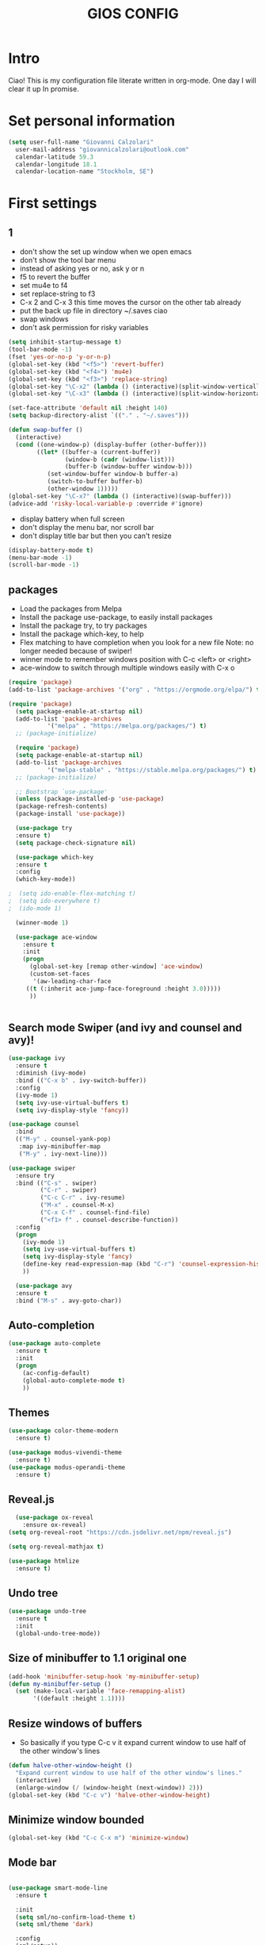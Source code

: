 #+TITLE: GIOS CONFIG


* Intro

Ciao!  This is my configuration file literate written in org-mode. One day I will clear it up In promise.

* Set personal information

#+BEGIN_SRC emacs-lisp
  (setq user-full-name "Giovanni Calzolari"
	user-mail-address "giovannicalzolari@outlook.com"
	calendar-latitude 59.3
	calendar-longitude 18.1
	calendar-location-name "Stockholm, SE")
#+END_SRC
* First settings

** 1
- don't show the set up window when we open emacs
- don't show the tool bar menu
- instead of asking yes or no, ask y or n
- f5 to revert the buffer
- set mu4e to f4
- set replace-string to f3
- C-x 2 and C-x 3 this time moves the cursor on the other
  tab already
- put the back up file in directory ~/.saves ciao
- swap windows
- don't ask permission for risky variables
#+BEGIN_SRC emacs-lisp
  (setq inhibit-startup-message t)
  (tool-bar-mode -1)
  (fset 'yes-or-no-p 'y-or-n-p)
  (global-set-key (kbd "<f5>") 'revert-buffer)
  (global-set-key (kbd "<f4>") 'mu4e)
  (global-set-key (kbd "<f3>") 'replace-string)
  (global-set-key "\C-x2" (lambda () (interactive)(split-window-vertically) (other-window 1)))
  (global-set-key "\C-x3" (lambda () (interactive)(split-window-horizontally) (other-window 1)))

  (set-face-attribute 'default nil :height 140)
  (setq backup-directory-alist `(("." . "~/.saves")))

  (defun swap-buffer ()
    (interactive)
    (cond ((one-window-p) (display-buffer (other-buffer)))
          ((let* ((buffer-a (current-buffer))
                  (window-b (cadr (window-list)))
                  (buffer-b (window-buffer window-b)))
             (set-window-buffer window-b buffer-a)
             (switch-to-buffer buffer-b)
             (other-window 1)))))
  (global-set-key "\C-x7" (lambda () (interactive)(swap-buffer)))
  (advice-add 'risky-local-variable-p :override #'ignore)

#+END_SRC 

- display battery when full screen
- don't display the menu bar, nor scroll bar
- don't display title bar but then you can't resize

#+begin_src emacs-lisp
  (display-battery-mode t)
  (menu-bar-mode -1)
  (scroll-bar-mode -1)
#+end_src
** packages
- Load the packages from Melpa
- Install the package use-package, to easily install packages
- Install the package try, to try packages
- Install the package which-key, to help 
- Flex matching to have completion when you look for a new file
  Note: no longer needed because of swiper!
- winner mode to remember windows position with C-c <left> or <right>
- ace-window to switch through multiple windows easily with C-x o

#+begin_src emacs-lisp
(require 'package)
(add-to-list 'package-archives '("org" . "https://orgmode.org/elpa/") t)

(require 'package)
  (setq package-enable-at-startup nil)
  (add-to-list 'package-archives
	       '("melpa" . "https://melpa.org/packages/") t)
  ;; (package-initialize)
#+end_src
#+begin_src emacs-lisp
  (require 'package)
  (setq package-enable-at-startup nil)
  (add-to-list 'package-archives
	       '("melpa-stable" . "https://stable.melpa.org/packages/") t)
  ;; (package-initialize)

  ;; Bootstrap `use-package'
  (unless (package-installed-p 'use-package)
  (package-refresh-contents)
  (package-install 'use-package))

  (use-package try
  :ensure t)
  (setq package-check-signature nil)

  (use-package which-key
  :ensure t
  :config
  (which-key-mode))

;  (setq ido-enable-flex-matching t)
;  (setq ido-everywhere t)
;  (ido-mode 1)

  (winner-mode 1)

  (use-package ace-window
    :ensure t
    :init
    (progn
      (global-set-key [remap other-window] 'ace-window)
      (custom-set-faces
       '(aw-leading-char-face
	 ((t (:inherit ace-jump-face-foreground :height 3.0)))))
      ))
  

#+end_src

** Search mode Swiper (and ivy and counsel and avy)!

#+begin_src emacs-lisp
  (use-package ivy
    :ensure t
    :diminish (ivy-mode)
    :bind (("C-x b" . ivy-switch-buffer))
    :config
    (ivy-mode 1)
    (setq ivy-use-virtual-buffers t)
    (setq ivy-display-style 'fancy))

  (use-package counsel
    :bind
    (("M-y" . counsel-yank-pop)
     :map ivy-minibuffer-map
     ("M-y" . ivy-next-line)))

  (use-package swiper
    :ensure try
    :bind (("C-s" . swiper)
           ("C-r" . swiper)
           ("C-c C-r" . ivy-resume)
           ("M-x" . counsel-M-x)
           ("C-x C-f" . counsel-find-file)
           ("<f1> f" . counsel-describe-function))
    :config
    (progn
      (ivy-mode 1)
      (setq ivy-use-virtual-buffers t)
      (setq ivy-display-style 'fancy)
      (define-key read-expression-map (kbd "C-r") 'counsel-expression-history)
      ))

    (use-package avy
    :ensure t
    :bind ("M-s" . avy-goto-char))

#+end_src

** Auto-completion  

#+begin_src emacs-lisp
  (use-package auto-complete
    :ensure t
    :init
    (progn
      (ac-config-default)
      (global-auto-complete-mode t)
      ))
#+end_src

** Themes

#+begin_src emacs-lisp
  (use-package color-theme-modern
    :ensure t)
#+end_src

#+begin_src emacs-lisp
  (use-package modus-vivendi-theme
    :ensure t)
  (use-package modus-operandi-theme
    :ensure t)
#+end_src

** Reveal.js

#+REVEAL_ROOT: https://cdn.jsdelivr.net/npm/reveal.js

#+begin_src emacs-lisp
    (use-package ox-reveal
      :ensure ox-reveal)
  (setq org-reveal-root "https://cdn.jsdelivr.net/npm/reveal.js")

  (setq org-reveal-mathjax t)

  (use-package htmlize
    :ensure t)
#+end_src

** Undo tree

#+begin_src emacs-lisp
  (use-package undo-tree
    :ensure t
    :init
    (global-undo-tree-mode))
#+end_src

** Size of minibuffer to 1.1 original one
#+begin_src emacs-lisp
  (add-hook 'minibuffer-setup-hook 'my-minibuffer-setup)
  (defun my-minibuffer-setup ()
    (set (make-local-variable 'face-remapping-alist)
         '((default :height 1.1))))
#+end_src

** Resize windows of buffers

- So basically if you type C-c v it expand current window to use half of the other window's lines
#+begin_src emacs-lisp
  (defun halve-other-window-height ()
    "Expand current window to use half of the other window's lines."
    (interactive)
    (enlarge-window (/ (window-height (next-window)) 2)))
  (global-set-key (kbd "C-c v") 'halve-other-window-height)

#+end_src

** Minimize window bounded

#+begin_src emacs-lisp
  (global-set-key (kbd "C-c C-x m") 'minimize-window)
#+end_src

** Mode bar

#+begin_src emacs-lisp

  (use-package smart-mode-line
    :ensure t

    :init
    (setq sml/no-confirm-load-theme t)
    (setq sml/theme 'dark)

    :config
    (sml/setup))
#+end_src

** Visual line mode and HL line and line spacing

- Basically when you go to the next line you don't
  see the ugly arrow, (exceptin mu4e which
  otherwise fucks up the system)
- Also hl line, it's an horizontal line where you
  are which can be comfortable with this super
  subtle RoyalBlue4, you basically don't see it,
  but you see it ;)
- Also make disappear the window line separator
- Also set a slightly higher line spacingx
#+begin_src emacs-lisp
    (add-hook 'text-mode-hook #'visual-line-mode)


    (global-hl-line-mode t)
    (set-face-background hl-line-face "#1f3550")

    (set-face-attribute 'vertical-border nil)
    (set-face-attribute 'vertical-border  nil :foreground "#282a2e")
  (setq-default line-spacing 0.08)
#+end_src



* Fly-check

#+begin_src emacs-lisp
  (use-package flycheck
    :ensure t
    :init
    (global-flycheck-mode t))
#+end_src

* Kivy

#+begin_src emacs-lisp
  (use-package kivy-mode
    :ensure t)

#+end_src

* buffer stuff

#+begin_src emacs-lisp
(use-package bufler :ensure t)
(defun mz/bufler (&optional force-refresh)
  (interactive "P")
  (bufler-list)
  ;; (delete-other-windows)

)

(global-set-key (kbd "C-x C-b") 'mz/bufler)

#+end_src

#+BEGIN_SRC emacs-lisp  :tangle no

  (global-set-key (kbd "C-x C-b") 'ibuffer)
  (setq ibuffer-saved-filter-groups
        (quote (("default"
                 ("dired" (mode . dired-mode))
                 ("org" (name . "^.*org$"))
                 ("magit" (mode . magit-mode))
                 ("IRC" (or (mode . circe-channel-mode) (mode . circe-server-mode)))
                 ("web" (or (mode . web-mode) (mode . js2-mode)))
                 ("shell" (or (mode . eshell-mode) (mode . shell-mode)))
                 ("mu4e" (or

                          (mode . mu4e-compose-mode)
                          (name . "\*mu4e\*")
                          ))
                 ("programming" (or
                                 (mode . clojure-mode)
                                 (mode . clojurescript-mode)
                                 (mode . python-mode)
                                 (mode . c++-mode)))
                 ("emacs" (or
                           (name . "^\\*scratch\\*$")
                           (name . "^\\*Messages\\*$")))
                 ))))
  (add-hook 'ibuffer-mode-hook
            (lambda ()
              (ibuffer-auto-mode 1)
              (ibuffer-switch-to-saved-filter-groups "default")))

  ;; don't show these
  ;;(add-to-list 'ibuffer-never-show-predicates "zowie")
  ;; Don't show filter groups if there are no buffers in that group
  (setq ibuffer-show-empty-filter-groups nil)

  ;; Don't ask for confirmation to delete marked buffers
  (setq ibuffer-expert t)

#+END_SRC

* Mu4e email

#+begin_src emacs-lisp
  (add-to-list 'load-path "/home/aerogio/email/mu-1.4.10/mu4e/")
  (require 'mu4e)
  (require 'smtpmail)
#+end_src

- settings

#+begin_src emacs-lisp
  (setq message-send-mail-function 'smtpmail-send-it
        starttls-use-gnutls t
        mu4e-sent-messages-behavior 'sent
        mu4e-sent-folder "/Sent"
        mu4e-drafts-folder "/Drafts"
        user-mail-address "giovannicalzolari@outlook.com"
        user-full-name "Giovanni Calzolari"
        smtpmail-default-smtp-server "outlook.office365.com"
        smtpmail-local-domain "outGio.outlook"
        smtpmail-smtp-user "giovannicalzolari@outlook.com"
        smtpmail-smtp-server "smtp.office365.com"
        smtpmail-stream-type 'starttls
        smtpmail-smtp-service 587)

  (setq mu4e-maildir "~/email/"
        mu4e-trash-folder "/Deleted"
        mu4e-refile-folder "/Archive"
        mu4e-get-mail-command "mbsync -a"
        mu4e-update-interval 300 ;; second
        mu4e-compose-signature-auto-include nil
        mu4e-view-show-images t
        mu4e-view-show-addresses t
        mu4e-attachment-dir "~/Dropbox"
        ;;mu4e-use-fancy-chars t
        )

#+end_src

- shortcuts

#+begin_src emacs-lisp
  (setq mu4e-maildir-shortcuts
        '(
          ("/Inbox" . ?g)
          ("/Archive" . ?G)
          ("/Sent" . ?s)
          ))
#+end_src

- bookmarks

#+begin_src emacs-lisp
  (setq mu4e-bookmarks
        `(
          ("flag:unread AND NOT flag:trashed" "Unread messages" ?u)
          ("flag:unread" "Unread messages" ?n)
          ("date:today..now" "Today's messages" ?t)
          ("date:7d..now" "Last 7 days" ?w)
          ("mime:image/*" "Messages with images" ?p)
          (,(mapconcat 'identity
                       (mapcar
                        (lambda (maildir)
                          (concat "maildir:" (car maildir)))
                        mu4e-maildir-shortcuts) " OR ")
           "All inboxes" ?i)))
#+end_src

- mu4e and org-mode
#+begin_src emacs-lisp
  (require 'org-mu4e)
  (setq org-mu4e-convert-to-html t)

  ;;(add-to-list 'load-path "/home/zamansky/Dropbox/opt/org-mode/contrib/lisp")
  ;;(require 'org-mime)

  ;; this seems to fix the babel file saving thing
  (defun org~mu4e-mime-replace-images (str current-file)
    "Replace images in html files with cid links."
    (let (html-images)
      (cons
       (replace-regexp-in-string ;; replace images in html
        "src=\"\\([^\"]+\\)\""
        (lambda (text)
          (format
           "src=\"./:%s\""
           (let* ((url (and (string-match "src=\"\\([^\"]+\\)\"" text)
                            (match-string 1 text)))
                  (path (expand-file-name
                         url (file-name-directory current-file)))
                  (ext (file-name-extension path))
                  (id (replace-regexp-in-string "[\/\\\\]" "_" path)))
             (add-to-list 'html-images
                          (org~mu4e-mime-file
                           (concat "image/" ext) path id))
             id)))
        str)
       html-images)))

  (add-to-list 'mu4e-view-actions
               '("ViewInBrowser" . mu4e-action-view-in-browser) t)
#+end_src
* Python

** which python?

#+begin_src emacs-lisp
  (setq python-shell-interpreter "/home/aerogio/anaconda3/bin/python")
#+end_src

** Elpy

#+begin_src emacs-lisp
  (use-package elpy
    :ensure t
    :init
    (elpy-enable))

  (setq elpy-shell-echo-input nil)
#+end_src
** Jedi

#+begin_src emacs-lisp
  (use-package jedi
    :ensure t
    :init
    (add-hook 'python-mode-hook 'jedi:setup)
    (add-hook 'python-mode-hook 'jedi:ac-setup))
#+end_src
** Yasnippet

#+begin_src emacs-lisp
  (use-package yasnippet
    :ensure t
    :init
    (yas-global-mode 1))
#+end_src
** virtualenvwrapper

#+begin_src emacs-lisp
  (use-package virtualenvwrapper
    :ensure t
    :config
    (venv-initialize-interactive-shells)
    (venv-initialize-eshell))
#+end_src
** Live python

# #+begin_src emacs-lisp
#   (use-package live-py-mode
#     :ensure t)
# 
#   (add-hook 'live-py-mode-hook (lambda ()
#                                  (progn
#                                    (setq-default live-py-version (executable-find "python"))
#                                    (live-py-update-all))))
# 
#   (setq live-py-version "python3")
# #+end_src
* Misc Packages

- HL line highlights the line commented cause I don't like it
- beacon, I don't know sth to see the cursor better
- hungry delete, this to delete all the spaces
- aggressive indent, basically work on the indentation,
  doing it automatically
- expand region


#+begin_src emacs-lisp
   ;; (global-hl-line-mode nil)

  (use-package beacon
    :ensure t
    :config
    (beacon-mode 1)
    )

  (use-package hungry-delete
    :ensure t
    :config
    (global-hungry-delete-mode))

  (use-package aggressive-indent
    :ensure t
    :config
    (global-aggressive-indent-mode 1))

  (add-hook 'kivy-mode
            (lambda ()
              (set (make-local-variable 'global-aggressive-indent-mode) nil)))
  ;; (setq aggressive-indent-excluded-modes
  ;;       (remove 'python-mode aggressive-indent-excluded-modes))

   (use-package expand-region
     :ensure t
     :config
     (global-set-key (kbd "C-=") 'er/expand-region))
#+end_src

- iedit
- multiple cursor (but you need keybindings if you actually
  want it)
- narrow-widen automatically bound to C-x n

#+begin_src emacs-lisp
  (use-package iedit
    :ensure t)

  ;; (use-package multiple-cursors
  ;;   :ensure t)

  (defun narrow-or-widen-dwim (p)
    "If the buffer is narrowed, it widens. Otherwise, it narrows intelligently.
    Intelligently means: region, org-src-block, org-subtree, or defun,
    whichever applies first.
    Narrowing to org-src-block actually calls `org-edit-src-code'.

    With prefix P, don't widen, just narrow even if buffer is already
    narrowed."
    (interactive "P")
    (declare (interactive-only))
    (cond ((and (buffer-narrowed-p) (not p)) (widen))
          ((region-active-p)
           (narrow-to-region (region-beginning) (region-end)))
          ((derived-mode-p 'org-mode)
           ;; `org-edit-src-code' is not a real narrowing command.
           ;; Remove this first conditional if you don't want it.
           (cond ((ignore-errors (org-edit-src-code))
                  (delete-other-windows))
                 ((org-at-block-p)
                  (org-narrow-to-block))
                 (t (org-narrow-to-subtree))))
          (t (narrow-to-defun))))
  (define-key ctl-x-map "n" #'narrow-or-widen-dwim)
#+end_src

- so the first one I'm not sure but
- this is to always automatically load new version of files

#+begin_src emacs-lisp
  (setq save-interprogram-paste-before-kill t)

  (global-auto-revert-mode 1)
  (setq auto-revert-verbose nil)
#+end_src
* OB-translate
#+begin_src emacs-lisp
  (use-package ob-translate
    :ensure t)
#+end_src
* Hydra

what is it? maybe you want it

Imagine that you have bound C-c j and C-c k in
your config. You want to call C-c j and C-c k in
some (arbitrary) sequence. Hydra allows you to:

Bind your functions in a way that pressing C-c
jjkk3j5k is equivalent to pressing C-c j C-c j C-c
k C-c k M-3 C-c j M-5 C-c k. Any key other than j
or k exits this state.

Assign a custom hint to this group of functions,
so that you know immediately after pressing C-c
that you can follow up with j or k.



#+BEGIN_SRC emacs-lisp
(use-package hydra
:ensure t)

#+END_SRC
* Electric Pair

#+begin_src emacs-lisp
(electric-pair-mode 1)
#+end_src

#+begin_src emacs-lisp
(defun electric-pair ()
      "If at end of line, insert character pair without surrounding spaces.
    Otherwise, just insert the typed character."
      (interactive)
      (if (eolp) (let (parens-require-spaces)
(insert-pair)) (self-insert-command 1)))


    (add-hook 'python-mode-hook
              (lambda ()
                (define-key python-mode-map "\"" 'electric-pair)
                (define-key python-mode-map "\"" 'electric-pair)
                (define-key python-mode-map "(" 'electric-pair)
                (define-key python-mode-map "[" 'electric-pair)
                (define-key python-mode-map "{" 'electric-pair)))

(setq electric-pair-inhibit-predicate
      `(lambda (c)
         (if (char-equal c ?\<) t (,electric-pair-inhibit-predicate c))))
#+end_src
* Git 

#+begin_src emacs-lisp
  (use-package magit
    :ensure t
    :init
    (progn
      (setq magit-section-initial-visibility-alist
            '((stashes . hide) (untracked . hide) (unpushed . hide)))
    
    
      (bind-key "C-x g" 'magit-status)
      ))

  (setq magit-status-margin
        '(t "%Y-%m-%d %H:%M " magit-log-margin-width t 18))

  (use-package git-timemachine
    :ensure t
    )

  (use-package git-gutter-fringe
    :ensure t
    :config
    (global-git-gutter-mode))

  (use-package smerge-mode
    :after hydra
    :config
    (defhydra unpackaged/smerge-hydra
      (:color pink :hint nil :post (smerge-auto-leave))
      "
    ^Move^       ^Keep^               ^Diff^                 ^Other^
    ^^-----------^^-------------------^^---------------------^^-------
    _n_ext       _b_ase               _<_: upper/base        _C_ombine
    _p_rev       _u_pper              _=_: upper/lower       _r_esolve
    ^^           _l_ower              _>_: base/lower        _k_ill current
    ^^           _a_ll                _R_efine
    ^^           _RET_: current       _E_diff
    "
      ("n" smerge-next)
      ("p" smerge-prev)
      ("b" smerge-keep-base)
      ("u" smerge-keep-upper)
      ("l" smerge-keep-lower)
      ("a" smerge-keep-all)
      ("RET" smerge-keep-current)
      ("\C-m" smerge-keep-current)
      ("<" smerge-diff-base-upper)
      ("=" smerge-diff-upper-lower)
      (">" smerge-diff-base-lower)
      ("R" smerge-refine)
      ("E" smerge-ediff)
      ("C" smerge-combine-with-next)
      ("r" smerge-resolve)
      ("k" smerge-kill-current)
      ("ZZ" (lambda ()
              (interactive)
              (save-buffer)
              (bury-buffer))
       "Save and bury buffer" :color blue)
      ("q" nil "cancel" :color blue))
    :hook (magit-diff-visit-file . (lambda ()
                                     (when smerge-mode
                                       (unpackaged/smerge-hydra/body)))))



  (use-package forge
    :ensure t)
#+end_src
* Web mode

#+begin_src emacs-lisp
    (use-package web-mode
      :ensure t
      :config
      (add-to-list 'auto-mode-alist '("\\.html?\\'" . web-mode))
      (setq web-mode-engines-alist
            '(("django"    . "\\.html\\'")))
      (setq web-mode-ac-sources-alist
            '(("css" . (ac-source-css-property))
              ("html" . (ac-source-words-in-buffer ac-source-abbrev))))

      (setq web-mode-enable-auto-closing t)
      ;; (setq web-mode-enable-auto-pairing t)
      (setq web-mode-enable-auto-quoting t)) ; this fixes the quote problem I mentioned


  ;; (defun my-web-mode-hook ()
  ;;   (setq web-mode-enable-auto-pairing nil))

  ;; (add-hook 'web-mode-hook  'my-web-mode-hook)

  ;; (defun sp-web-mode-is-code-context (id action context)
  ;;   (and (eq action 'insert)
  ;;        (not (or (get-text-property (point) 'part-side)
  ;;                 (get-text-property (point) 'block-side)))))

  ;; (sp-local-pair 'web-mode "<" nil :when '(sp-web-mode-is-code-context))
#+end_src

* org-mode configuration


Here I have my org-mode configuration

- hide leading stars
- Save all the org buffer when you archive it
- put languages
- org-tempo to write shortcut <s tab
- bullets
- Start the calendar on Monday
- special C-a C-e
#+begin_src emacs-lisp
  (org-babel-do-load-languages
   'org-babel-load-languages
   '((C . t)
     (python . t)
     (shell . t)
     (octave . t)))
#+end_src
#+BEGIN_SRC emacs-lisp
  (setq org-hide-leading-stars t)

  (setq org-archive-subtree-save-file-p t)

  (advice-add 'org-archive-subtree-default :after 'org-save-all-org-buffers)
  ()

  (require 'org-tempo)

  (use-package org-bullets
    :ensure t
    :config
    (add-hook 'org-mode-hook (lambda () (org-bullets-mode 1))))

  (setq calendar-week-start-day 1)

  (setq org-special-ctrl-a/e t)
  (setq org-html-validation-link nil)
#+END_SRC

- do not truncate lines and enable word wrap

#+begin_src emacs-lisp 
  (set-default 'truncate-lines nil)
  (set-default 'word-wrap t)
  (setq helm-buffers-truncate-lines nil)
  (setq org-startup-truncated nil)
#+end_src

- do not align tags
- Set the symbols for different heading levels
- Load org-pretty tags

#+begin_src emacs-lisp
  (setq org-auto-align-tags nil)
  (setq org-bullets-bullet-list (quote ("◉" "◆" "✚" "☀" "○")))
  (use-package org-pretty-tags
    :ensure t)
#+end_src

- count all checkboxes not just the one directly
  below

#+begin_src emacs-lisp
  (setq org-checkbox-hierarchical-statistics nil)
#+end_src

- there is a way to resize images according to 4
  laws which makes a loot of sense, but I don't
  have to code to do that. Look when you
  have time [[https://sainathadapa.github.io/emacs-spacemacs-config/org-config][Here]]

#+begin_src emacs-lisp
  (setq org-image-actual-width 1800)
#+end_src

- org agenda:
  1. Compact layout
  2. Restore layout after exit from agenda view
  3. Default appointment duration (30 minutes)
  4. Pressing Tab while the cursor is on a task
     will expand that task in a separate buffer
  5. Include these files and directories when
     creating the agenda ( Dropbox /orgfiles )
  6. Don't show tasks in agenda if they are done
  7. Max number of days to show in agenda
  8. Warn about a deadline
  9. Agenda starts on the current day
  10. Sorting strategy
  11. Display format
  12. Default format for columns view
  13. Place tags close to the right-hand side of
      the window. From
      http://lists.gnu.org/archive/html/emacs-orgmode//2010-12/msg00410.html
  14. By default, agenda will reorganize
      frames/splits
  15. By default, Org maintains only a single
      agenda buffer and rebuilds it each time you
      change the view, to make sure everything is
      always up to date. If you often switch
      between agenda views and the build time
      bothers you, you can turn on sticky agenda
      buffers or make this the default by
      customizing the variable
      org-agenda-sticky. With sticky agendas, the
      agenda dispatcher will not recreate agenda
      views from scratch, it will only switch to
      the selected one, and you need to update the
      agenda by hand with r or g when needed. You
      can toggle sticky agenda view any time with
      org-toggle-sticky-agenda.
  16. When you run an agenda command, Org visits
      agenda files that are not yet visited. When
      finding a file for the first time, Org
      checks the startup options and apply them to
      the buffer: those options are either
      globally set through the org-startup-*
      variables or on a per-file basis through the
      #+STARTUP keyword. Especially, Org will
      honor the startup visibility status, as set
      by org-startup-folded or #+STARTUP:
      folded. This may slow down the operation of
      visiting a file very much, and the process
      of selecting agenda entries consequently. To
      prevent agenda commands to honor startup
      options when visiting an agenda file for the
      first time, do this


#+begin_src emacs-lisp
  (setq org-agenda-compact-blocks t)
  (setq org-agenda-restore-windows-after-quit t)
  (setq org-agenda-default-appointment-duration 30)
  (add-hook 'org-agenda-mode-hook
            (lambda () (local-set-key [tab] 'org-agenda-tree-to-indirect-buffer)))
  (setq org-agenda-files '("~/Dropbox/orgfiles"))
  (setq org-agenda-skip-deadline-if-done t)
  (setq org-agenda-skip-scheduled-if-done t)
  (setq org-agenda-span 45)
  (setq org-deadline-warning-days 90)
  (setq org-agenda-start-on-weekday nil)

  (setq org-agenda-sorting-strategy
        (quote
         ((agenda priority-down alpha-up)
          (todo priority-down alpha-up)
          (tags priority-down alpha-up))))

  (setq org-agenda-prefix-format
        (quote
         ((agenda . "%s %?-12t %e ")
          (timeline . "  %s")
          (todo . " %i %e ")
          (tags . " %i %e ")
          (search . " %i %e "))))
  (setq org-columns-default-format
        "%75ITEM %TODO %PRIORITY %SCHEDULED %DEADLINE %CLOSED %ALLTAGS")
  (add-hook 'org-finalize-agenda-hook 'place-agenda-tags)
  (defun place-agenda-tags ()
    "Put the agenda tags by the right border of the agenda window."
    (setq org-agenda-tags-column (- 4 (window-width)))
    (org-agenda-align-tags))
  (setq org-agenda-window-setup 'reorganize-frame)
  (setq org-agenda-sticky nil)
  (setq org-agenda-inhibit-startup t)
#+end_src

** CONTINUA QUA

** open emacs agenda automatically

#+begin_src emacs-lisp
  (add-to-list 'default-frame-alist '(fullscreen . maximized))
  (setq initial-buffer-choice "~/Dropbox/orgfiles/ciao.org")

  (defun my-init-hook ()
    (split-window-right)
    (let ((org-agenda-window-setup 'other-window))
      (org-agenda nil "a")))

  (add-hook 'window-setup-hook #'my-init-hook)

#+end_src


** auto-fill (vai a capo) and auto-completion

#+begin_src emacs-lisp

(auto-fill-mode -1)
(remove-hook 'text-mode-hook #'turn-on-auto-fill)

(add-hook 'org-mode-hook 'turn-off-auto-fill)
(remove-hook 'org-mode-hook #'turn-on-auto-fill)




  ;; (add-hook 'org-mode-hook '(lambda () (setq fill-column 50)))
  ;; (add-hook 'org-mode-hook 'auto-fill-mode)

  ;; (use-package org-ac
  ;;   :ensure t
  ;;   :init (progn
  ;;           (require 'org-ac)
  ;;           (org-ac/config-default)
  ;;           ))
#+end_src

** org-file app & directory & capture & settings
- Remember, you open links with C-c C-o

#+begin_src emacs-lisp
  (setq org-file-apps
        (append '(
                  ("\\.pdf\\'". "evince %s")
                  ) org-file-apps ))

  (global-set-key "\C-ca" 'org-agenda)

  (custom-set-variables
   '(org-directory "~/Dropbox/orgfiles")
   '(org-default-notes-file (concat org-directory "/ciao.org"))
   '(org-export-html-postamble nil)
   ;; '(org-startup-folded (quote overview))
   '(org-startup-folded t)
   '(org-startup-indented t)
   )

  (global-set-key (kbd "C-c c") 'org-capture)

  (setq org-agenda-files (list "~/Dropbox/orgfiles/gcal.org"
                               "~/Dropbox/orgfiles/ciao.org"
                               ))

  (setq org-agenda-custom-commands
        '(("c" "Simple agenda view"
           ((agenda "")
            (alltodo "")))))


  (setq org-capture-templates
        '(("a" "Appointment" entry (file+headline  "~/Dropbox/orgfiles/gcal.org" "Appointments")
           "* TODO %?\n:PROPERTIES:\n\n:END:\nDEADLINE: %^T \n %i\n")
          ("n" "Note" entry (file+headline "~/Dropbox/orgfiles/ciao.org" "Notes")
           "* NB: %?\n%T")
          ;; ("l" "Link" entry (file+headline "~/Dropbox/orgfiles/ciao.org" "Links")
          ;; "* %?[[%:link][%:description]] %U\n%i\n %^g \n%T" :prepend t)
          ("l" "Link" entry (file+headline "~/Dropbox/orgfiles/ciao.org" "Links")
           "* %? %^L %^g \n%T" :prepend t)
          ("b" "Blog idea" entry (file+headline "~/Dropbox/orgfiles/i.org" "Blog Topics:")
           "* %?\n%T" :prepend t)
          ("t" "To Do Item" entry (file+headline "~/Dropbox/orgfiles/ciao.org" "To Do Items")
           "* TODO %?\n%T" :prepend t)
          ("j" "Journal" entry (file+datetree "~/Dropbox/journal.org")
           "* %?\nEntered on %U\n  %i\n  %a")
          ("s" "Screencast" entry (file "~/Dropbox/orgfiles/screencastnotes.org")
           "* %?\n%i\n")))
#+end_src

- code

#+begin_src emacs-lisp
  (defadvice org-capture-finalize
      (after delete-capture-frame activate)
    "Advise capture-finalize to close the frame"
    (if (equal "capture" (frame-parameter nil 'name))
        (delete-frame)))

  (defadvice org-capture-destroy
      (after delete-capture-frame activate)
    "Advise capture-destroy to close the frame"
    (if (equal "capture" (frame-parameter nil 'name))
        (delete-frame)))

  (use-package noflet
    :ensure t )
  (defun make-capture-frame ()
    "Create a new frame and run org-capture."
    (interactive)
    (make-frame '((name . "capture")))
    (select-frame-by-name "capture")
    (delete-other-windows)
    (noflet ((switch-to-buffer-other-window (buf) (switch-to-buffer buf)))
            (org-capture)))
#+end_src

- Link
#+begin_src emacs-lisp
  (global-set-key (kbd "C-c l") 'org-store-link)
#+end_src

** Encrypt

#+begin_src emacs-lisp
  (require 'org-crypt)
  (org-crypt-use-before-save-magic)
  (setq org-tags-exclude-from-inheritance (quote ("crypt")))
  ;; GPG key to use for encryption
  ;; Either the Key ID or set to nil to use symmetric encryption.
  (setq org-crypt-key nil)
#+end_src
** gcal

#+begin_src emacs-lisp
  (setq package-check-signature nil)


  (use-package org-gcal
    :ensure t
    :config
    (setq org-gcal-client-id "54971705536-chq41n98lb4afqu8cvldlgt550vinkkq.apps.googleusercontent.com"
          org-gcal-client-secret "y7dB-yOAZ_DdfaqlSIqoXVSn"
          org-gcal-file-alist '(("giovannicalzolari96@gmail.com" .  "~/Dropbox/orgfiles/gcal.org"))))

  ;; (add-hook 'org-agenda-mode-hook (lambda () (org-gcal-sync) ))
  ;; (add-hook 'org-capture-after-finalize-hook (lambda () (org-gcal-sync) ))

  (global-set-key (kbd "C-c g") 'org-gcal-post-at-point)
#+end_src

- graphical visualization of the calendar (doesn't work good)

#+begin_src emacs-lisp

  (use-package calfw
    :ensure ;TODO:
    :config
    (require 'calfw)
    ;; (require 'calfw-org)			
    (setq cfw:org-overwrite-default-keybinding t)
    ;; (require 'calfw-ical)
    ;; (require 'calfw-cal)

    (defun mycalendar ()
      (interactive)
      (cfw:open-calendar-buffer
       :contents-sources
       (list
        ;; (cfw:org-create-source "Green")  ; orgmode source
        (cfw:cal-create-source "gcal" "https://somecalnedaraddress" "IndianRed") ; devorah calender
        (cfw:cal-create-source "gcal" "https://anothercalendaraddress" "IndianRed") ; google calendar ICS
        )))
    (setq cfw:org-overwrite-default-keybinding t))

  (use-package calfw-gcal
    :ensure t
    :config
    (require 'calfw-gcal))
#+end_src


** Unfill
#+begin_src emacs-lisp
  (use-package unfill
    :ensure t)

    (define-key global-map "\M-Q" 'unfill-paragraph)
#+end_src
* eshell

#+begin_src emacs-lisp
  
#+end_src 

* Music 

#+begin_src emacs-lisp
  (use-package simple-mpc
    :ensure t)

  (global-set-key (kbd "<f6>") 'simple-mpc)
#+end_src
* Pass


#+begin_src emacs-lisp
  (use-package pass
    :ensure t)

  (global-set-key (kbd "<f7>") 'pass)
#+end_src

* Org-settings: :noexport:


# Local variables:
# after-save-hook: org-html-export-to-html
# end:

#+STARTUP: indent overview
#+options: toc:1
# #+setupfile: https://fniessen.github.io/org-html-themes/setup/theme-readtheorg.setup
#+attr_html: width="100px"
#+attr_org: :width 100
#+HTML_HEAD: <link rel="stylesheet" type="text/css" href="style.css" />

